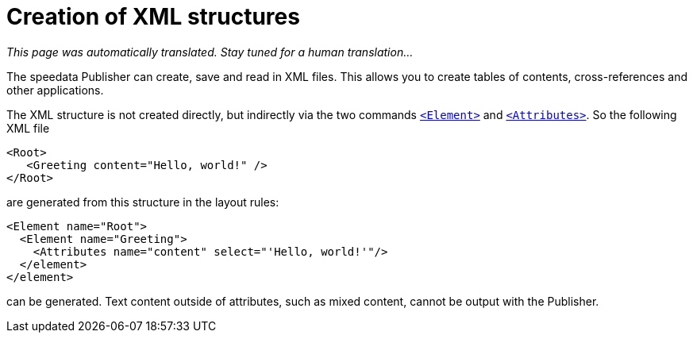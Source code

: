 [[ch-elementattribute,Creation of XML structures]]
= Creation of XML structures

_This page was automatically translated. Stay tuned for a human translation..._

The speedata Publisher can create, save and read in XML files.
This allows you to create tables of contents, cross-references and other applications.

The XML structure is not created directly, but indirectly via the two commands <<cmd-element,`<Element>`>> and <<cmd-attribute,`<Attributes>`>>.
So the following XML file


[source, xml]
-------------------------------------------------------------------------------
<Root>
   <Greeting content="Hello, world!" />
</Root>
-------------------------------------------------------------------------------

are generated from this structure in the layout rules:


[source, xml]
-------------------------------------------------------------------------------
<Element name="Root">
  <Element name="Greeting">
    <Attributes name="content" select="'Hello, world!'"/>
  </element>
</element>
-------------------------------------------------------------------------------

can be generated.
Text content outside of attributes, such as mixed content, cannot be output with the Publisher.


// A detailed example is shown in <<ch-directory creation,directory creation (XML structure)>>.



// EOF